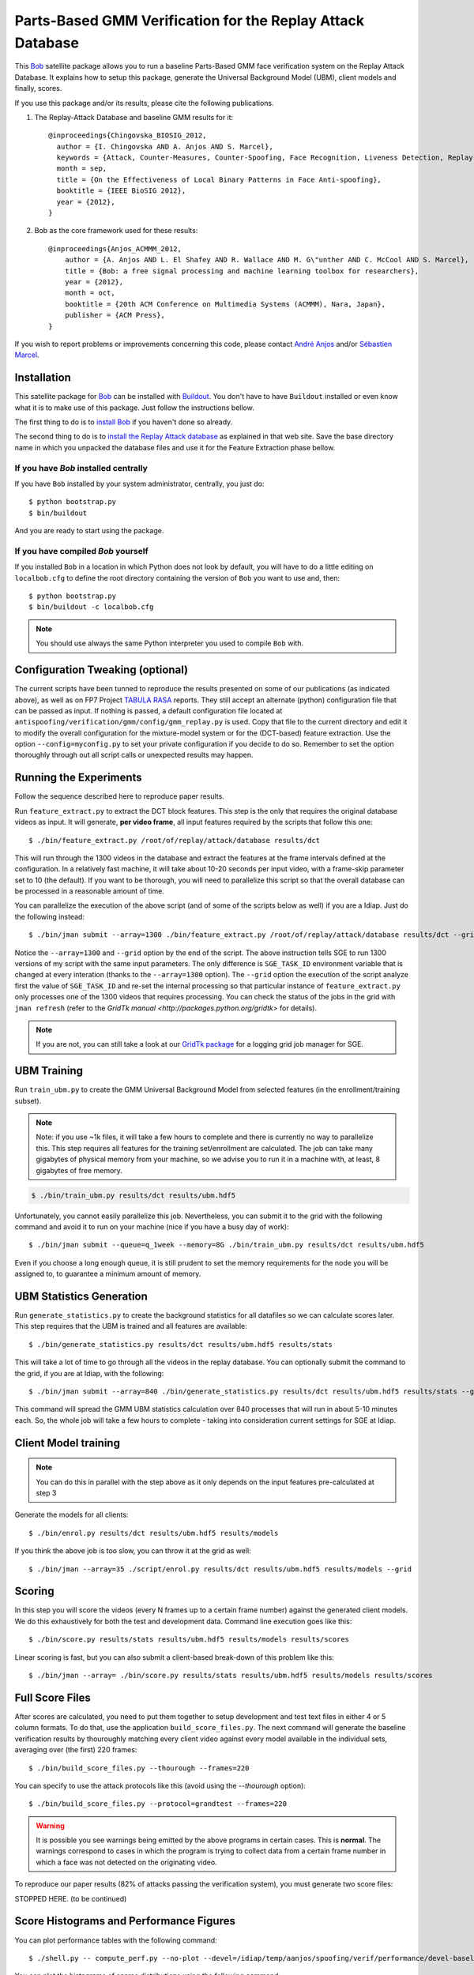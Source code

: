 =============================================================
 Parts-Based GMM Verification for the Replay Attack Database
=============================================================

This `Bob <http://www.idiap.ch/software/bob/>`_ satellite package allows you to
run a baseline Parts-Based GMM face verification system on the Replay Attack
Database. It explains how to setup this package, generate the Universal
Background Model (UBM), client models and finally, scores.

If you use this package and/or its results, please cite the following
publications.

1. The Replay-Attack Database and baseline GMM results for it::

    @inproceedings{Chingovska_BIOSIG_2012,
      author = {I. Chingovska AND A. Anjos AND S. Marcel},
      keywords = {Attack, Counter-Measures, Counter-Spoofing, Face Recognition, Liveness Detection, Replay, Spoofing},
      month = sep,
      title = {On the Effectiveness of Local Binary Patterns in Face Anti-spoofing},
      booktitle = {IEEE BioSIG 2012},
      year = {2012},
    }

2. Bob as the core framework used for these results::

    @inproceedings{Anjos_ACMMM_2012,
        author = {A. Anjos AND L. El Shafey AND R. Wallace AND M. G\"unther AND C. McCool AND S. Marcel},
        title = {Bob: a free signal processing and machine learning toolbox for researchers},
        year = {2012},
        month = oct,
        booktitle = {20th ACM Conference on Multimedia Systems (ACMMM), Nara, Japan},
        publisher = {ACM Press},
    }

If you wish to report problems or improvements concerning this code, please
contact `André Anjos <mailto:andre.anjos@idiap.ch>`_ and/or `Sébastien Marcel
<mailto:sebastien.marcel@idiap.ch>`_.

Installation
------------

This satellite package for `Bob <http://www.idiap.ch/software/bob/>`_ can be
installed with `Buildout <http://www.buildout.org/>`_. You don't have to have
``Buildout`` installed or even know what it is to make use of this package.
Just follow the instructions bellow.

The first thing to do is to `install Bob
<https://github.com/idiap/bob/wiki/Releases>`_ if you haven't done so already.

The second thing to do is to `install the Replay Attack database
<http://www.idiap.ch/dataset/replayattack/>`_ as explained in that web site.
Save the base directory name in which you unpacked the database files and use
it for the Feature Extraction phase bellow.

If you have `Bob` installed centrally
=====================================

If you have ``Bob`` installed by your system administrator, centrally, you just
do::

  $ python bootstrap.py
  $ bin/buildout

And you are ready to start using the package.

If you have compiled `Bob` yourself
===================================

If you installed ``Bob`` in a location in which Python does not look by default,
you will have to do a little editing on ``localbob.cfg`` to define the root
directory containing the version of ``Bob`` you want to use and, then::

  $ python bootstrap.py
  $ bin/buildout -c localbob.cfg

.. note::

  You should use always the same Python interpreter you used to compile ``Bob``
  with.

Configuration Tweaking (optional)
---------------------------------

The current scripts have been tunned to reproduce the results presented on some
of our publications (as indicated above), as well as on FP7 Project `TABULA
RASA <http://www.tabularasa-euproject.org/>`_ reports.  They still accept an
alternate (python) configuration file that can be passed as input. If nothing
is passed, a default configuration file located at
``antispoofing/verification/gmm/config/gmm_replay.py`` is used. Copy that file
to the current directory and edit it to modify the overall configuration for
the mixture-model system or for the (DCT-based) feature extraction. Use the
option ``--config=myconfig.py`` to set your private configuration if you decide
to do so. Remember to set the option thoroughly through out all script calls or
unexpected results may happen.

Running the Experiments
-----------------------

Follow the sequence described here to reproduce paper results.

Run ``feature_extract.py`` to extract the DCT block features. This step is
the only that requires the original database videos as input. It will generate,
**per video frame**, all input features required by the scripts that follow
this one::

  $ ./bin/feature_extract.py /root/of/replay/attack/database results/dct

This will run through the 1300 videos in the database and extract the features
at the frame intervals defined at the configuration. In a relatively fast
machine, it will take about 10-20 seconds per input video, with a frame-skip
parameter set to 10 (the default). If you want to be thorough, you will need to
parallelize this script so that the overall database can be processed in a
reasonable amount of time.

You can parallelize the execution of the above script (and of some of the
scripts below as well) if you are a Idiap. Just do the following instead::

  $ ./bin/jman submit --array=1300 ./bin/feature_extract.py /root/of/replay/attack/database results/dct --grid

Notice the ``--array=1300`` and ``--grid`` option by the end of the script. The
above instruction tells SGE to run 1300 versions of my script with the same
input parameters. The only difference is ``SGE_TASK_ID`` environment variable
that is changed at every interation (thanks to the ``--array=1300`` option).
The ``--grid`` option the execution of the script analyze first the value of
``SGE_TASK_ID`` and re-set the internal processing so that particular instance
of ``feature_extract.py`` only processes one of the 1300 videos that requires
processing. You can check the status of the jobs in the grid with ``jman
refresh`` (refer to the `GridTk manual <http://packages.python.org/gridtk>` for
details).

.. note::

  If you are not, you can still take a look at our `GridTk package
  <http://pypi.python.org/pypi/gridtk>`_ for a logging grid job manager for SGE.

UBM Training
------------

Run ``train_ubm.py`` to create the GMM Universal Background Model from selected
features (in the enrollment/training subset).

.. note::

  Note: if you use ~1k files, it will take a few hours to complete and there is
  currently no way to parallelize this.  This step requires all features for
  the training set/enrollment are calculated. The job can take many gigabytes
  of physical memory from your machine, so we advise you to run it in a machine
  with, at least, 8 gigabytes of free memory.

.. code-block:: sh

  $ ./bin/train_ubm.py results/dct results/ubm.hdf5

Unfortunately, you cannot easily parallelize this job. Nevertheless, you can
submit it to the grid with the following command and avoid it to run on your
machine (nice if you have a busy day of work)::

  $ ./bin/jman submit --queue=q_1week --memory=8G ./bin/train_ubm.py results/dct results/ubm.hdf5

Even if you choose a long enough queue, it is still prudent to set the memory
requirements for the node you will be assigned to, to guarantee a minimum
amount of memory.

UBM Statistics Generation
-------------------------

Run ``generate_statistics.py`` to create the background statistics for all
datafiles so we can calculate scores later. This step requires that the UBM is
trained and all features are available::

  $ ./bin/generate_statistics.py results/dct results/ubm.hdf5 results/stats

This will take a lot of time to go through all the videos in the replay
database. You can optionally submit the command to the grid, if you are at
Idiap, with the following::

  $ ./bin/jman submit --array=840 ./bin/generate_statistics.py results/dct results/ubm.hdf5 results/stats --grid

This command will spread the GMM UBM statistics calculation over 840 processes
that will run in about 5-10 minutes each. So, the whole job will take a few
hours to complete - taking into consideration current settings for SGE at
Idiap.

Client Model training
---------------------

.. note::

  You can do this in parallel with the step above as it only depends on the
  input features pre-calculated at step 3

Generate the models for all clients::

  $ ./bin/enrol.py results/dct results/ubm.hdf5 results/models

If you think the above job is too slow, you can throw it at the grid as well::

  $ ./bin/jman --array=35 ./script/enrol.py results/dct results/ubm.hdf5 results/models --grid

Scoring
-------

In this step you will score the videos (every N frames up to a certain frame
number) against the generated client models. We do this exhaustively for both
the test and development data. Command line execution goes like this::

  $ ./bin/score.py results/stats results/ubm.hdf5 results/models results/scores

Linear scoring is fast, but you can also submit a client-based break-down of
this problem like this::

  $ ./bin/jman --array= ./bin/score.py results/stats results/ubm.hdf5 results/models results/scores

Full Score Files
----------------

After scores are calculated, you need to put them together to setup development
and test text files in either 4 or 5 column formats. To do that, use the
application ``build_score_files.py``. The next command will generate the
baseline verification results by thouroughly matching every client video
against every model available in the individual sets, averaging over (the
first) 220 frames::

  $ ./bin/build_score_files.py --thourough --frames=220

You can specify to use the attack protocols like this (avoid using the
`--thourough` option)::

  $ ./bin/build_score_files.py --protocol=grandtest --frames=220

.. warning::

  It is possible you see warnings being emitted by the above programs in
  certain cases. This is **normal**. The warnings correspond to cases in which
  the program is trying to collect data from a certain frame number in which a
  face was not detected on the originating video.

To reproduce our paper results (82% of attacks passing the verification
system), you must generate two score files::

STOPPED HERE. (to be continued)

Score Histograms and Performance Figures
----------------------------------------

You can plot performance tables with the following command::

  $ ./shell.py -- compute_perf.py --no-plot --devel=/idiap/temp/aanjos/spoofing/verif/performance/devel-baseline-thourough-220.4c --test=/idiap/temp/aanjos/spoofing/verif/performance/test-baseline-thourough-220.4c


You can plot the histograms of scores distributions using the following
command::

  $ ./shell.py -- script/plot_scores.py /idiap/temp/aanjos/spoofing/verif/performance/test-baseline-thourough-220.4c /idiap/temp/aanjos/spoofing/verif/performance/test-photo-220.4c --overlay-protocol="Photo Attack" --title="Baseline GMM and PHOTO-ATTACK (spoofs) - Test set"
